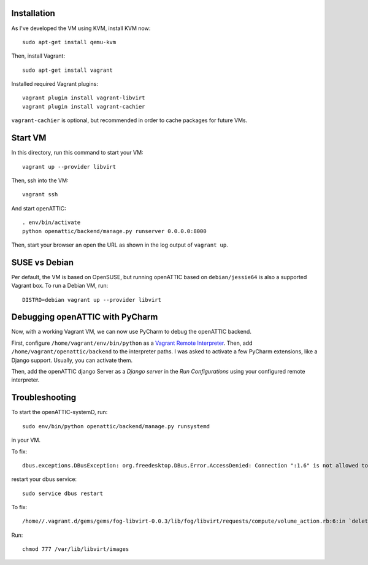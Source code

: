 Installation
------------

As I've developed the VM using KVM, install KVM now::

    sudo apt-get install qemu-kvm

Then, install Vagrant::

    sudo apt-get install vagrant

Installed required Vagrant plugins::

    vagrant plugin install vagrant-libvirt
    vagrant plugin install vagrant-cachier

``vagrant-cachier`` is optional, but recommended in order to cache packages for future VMs.

Start VM
--------

In this directory, run this command to start your VM::

    vagrant up --provider libvirt

Then, ssh into the VM::

   vagrant ssh

And start openATTIC::

    . env/bin/activate
    python openattic/backend/manage.py runserver 0.0.0.0:8000

Then, start your browser an open the URL as shown in the log output of ``vagrant up``.

SUSE vs Debian
--------------

Per default, the VM is based on OpenSUSE, but running openATTIC based on ``debian/jessie64`` is
also a supported Vagrant box. To run a Debian VM, run::

    DISTRO=debian vagrant up --provider libvirt

Debugging openATTIC with PyCharm
--------------------------------

Now, with a working Vagrant VM, we can now use PyCharm to debug the openATTIC backend.

First, configure ``/home/vagrant/env/bin/python`` as a `Vagrant Remote Interpreter <https://www.jetbrains.com/help/pycharm/2016.2/configuring-remote-interpreters-via-vagrant.html>`_.
Then, add ``/home/vagrant/openattic/backend`` to the interpreter paths. I was asked to activate
a few PyCharm extensions, like a Django support. Usually, you can activate them.

Then, add the openATTIC django Server as a `Django server` in the `Run Configurations` using your
configured remote interpreter.


Troubleshooting
---------------

To start the openATTIC-systemD, run::

    sudo env/bin/python openattic/backend/manage.py runsystemd

in your VM.


To fix::

    dbus.exceptions.DBusException: org.freedesktop.DBus.Error.AccessDenied: Connection ":1.6" is not allowed to own the service "org.openattic.systemd" due to security policies in the configuration file

restart your dbus service::

    sudo service dbus restart

To fix::

    /home//.vagrant.d/gems/gems/fog-libvirt-0.0.3/lib/fog/libvirt/requests/compute/volume_action.rb:6:in `delete': Call to virStorageVolDelete failed: Kann Verknüpfung mit Datei '/var/lib/libvirt/images/vagrant_default.img' nicht revidieren: Keine Berechtigung (Libvirt::Error)

Run::

    chmod 777 /var/lib/libvirt/images
